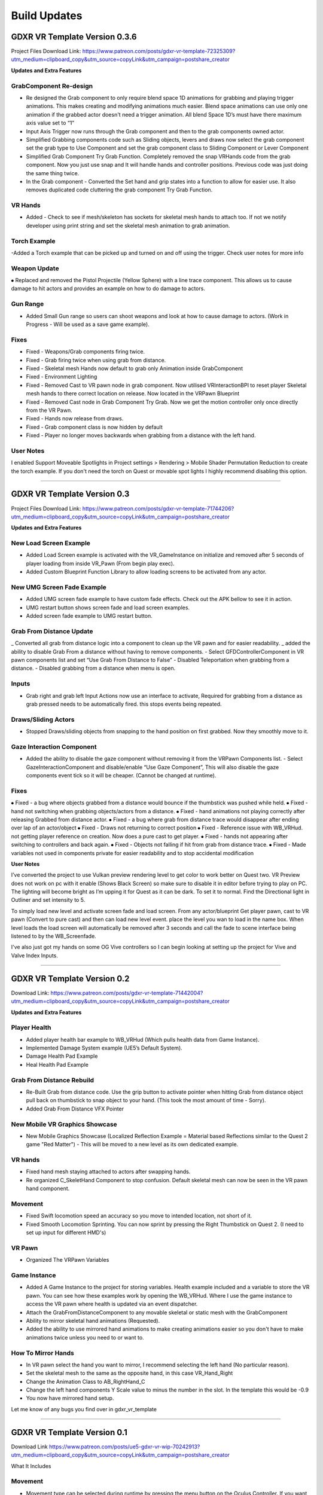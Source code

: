 Build Updates
=============

**GDXR VR Template Version 0.3.6**
^^^^^^^^^^^^^^^^^^^^^^^^^^^^^^^^^^

Project Files Download Link:
https://www.patreon.com/posts/gdxr-vr-template-72325309?utm_medium=clipboard_copy&utm_source=copyLink&utm_campaign=postshare_creator

**Updates and Extra Features**

**GrabComponent Re-design**
---------------------------

- Re designed the Grab component to only require blend space 1D animations for grabbing and playing trigger animations. This makes creating and modifying animations much easier. Blend space animations can use only one animation if the grabbed actor doesn't need a trigger animation. All blend Space 1D’s must have there maximum axis value set to “1”
- Input Axis Trigger now runs through the Grab component and then to the grab components owned actor.
- Simplified Grabbing components code such as Sliding objects, levers and draws now select the grab component set the grab type to Use Component and set the grab component class to Sliding Component or Lever Component
- Simplified Grab Component Try Grab Function. Completely removed the snap VRHands code from the grab component. Now you just use snap and It will handle hands and controller positions. Previous code was just doing the same thing twice.
- In the Grab component - Converted the Set hand and grip states into a function to allow for easier use. It also removes duplicated code cluttering the grab component Try Grab Function.

**VR Hands**
------------
- Added - Check to see if mesh/skeleton has sockets for skeletal mesh hands to attach too. If not we notify developer using print string and set the skeletal mesh animation to grab animation.

**Torch Example**
-----------------

-Added a Torch example that can be picked up and turned on and off using the trigger. Check user notes for more info

**Weapon Update**
-----------------

⦁ Replaced and removed the Pistol Projectile (Yellow Sphere) with a line trace component. This allows us to cause damage to hit actors and provides an example on how to do damage to actors.

**Gun Range**
-------------

- Added Small Gun range so users can shoot weapons and look at how to cause damage to actors. (Work in Progress - Will be used as a save game example). 

**Fixes**
---------
- Fixed - Weapons/Grab components firing twice.
- Fixed - Grab firing twice when using grab from distance.
- Fixed - Skeletal mesh Hands now default to grab only Animation inside GrabComponent
- Fixed - Environment Lighting
- Fixed - Removed Cast to VR pawn node in grab component. Now utilised VRInteractionBPI to reset player Skeletal mesh hands to there correct location on release. Now located in the VRPawn Blueprint
- Fixed - Removed Cast node in Grab Component Try Grab. Now we get the motion controller only once directly from the VR Pawn.
- Fixed - Hands now release from draws.
- Fixed - Grab component class is now hidden by default 
- Fixed - Player no longer moves backwards when grabbing from a distance with the left hand.

**User Notes**
--------------

I enabled Support Moveable Spotlights in Project settings > Rendering > Mobile Shader Permutation Reduction to create the torch example. If you don't need the torch on Quest or movable spot lights I highly recommend disabling this option.

----------------------------------------------------------------------------------------------------------------------------------------------------------------------

**GDXR VR Template Version 0.3**
^^^^^^^^^^^^^^^^^^^^^^^^^^^^^^

Project Files Download Link:
https://www.patreon.com/posts/gdxr-vr-template-71744206?utm_medium=clipboard_copy&utm_source=copyLink&utm_campaign=postshare_creator

**Updates and Extra Features**

**New Load Screen Example**
---------------------------

- Added Load Screen example is activated with the VR_GameInstance on initialize and removed after 5 seconds of player loading from inside VR_Pawn (From begin play exec).
- Added Custom Blueprint Function Library to allow loading screens to be activated from any actor.

**New UMG Screen Fade Example**
-------------------------------

- Added UMG screen fade example to have custom fade effects. Check out the APK bellow to see it in action.
- UMG restart button shows screen fade and load screen examples. 
- Added screen fade example to UMG restart button.

**Grab From Distance Update**
-----------------------------

_ Converted all grab from distance logic into a component to clean up the VR pawn and for easier readability.
_ added the ability to disable Grab From a distance without having to remove components. - Select GFDControllerComponent in VR pawn components list and set “Use Grab From Distance to False”
- Disabled Teleportation when grabbing from a distance.
- Disabled grabbing from a distance when menu is open.

**Inputs**
----------

- Grab right and grab left Input Actions now use an interface to activate, Required for grabbing from a distance as grab pressed needs to be automatically fired. this stops events being repeated.

**Draws/Sliding Actors**
------------------------

- Stopped Draws/sliding objects from snapping to the hand position on first grabbed. Now they smoothly move to it.

**Gaze Interaction Component**
------------------------------
- Added the ability to disable the gaze component without removing it from the VRPawn Components list. - Select GazeInteractionComponent and disable/enable “Use Gaze Component”, This will also disable the gaze components event tick so it will be cheaper. (Cannot be changed at runtime).

**Fixes**
---------
⦁ Fixed - a bug where objects grabbed from a distance would bounce if the thumbstick was pushed while held.
⦁ Fixed - hand not switching when grabbing objects/actors from a distance.
⦁ Fixed - hand animations not playing correctly after releasing Grabbed from distance actor.
⦁ Fixed - a bug where grab from distance trace would disappear after ending over lap of an actor/object
⦁ Fixed - Draws not returning to correct position
⦁ Fixed - Reference issue with WB_VRHud. not getting player reference on creation. Now does a pure cast to get player.
⦁ Fixed - hands not appearing after switching to controllers and back again.
⦁ Fixed - Objects not falling if hit from grab from distance trace.
⦁ Fixed - Made variables not used in components private for easier readability and to stop accidental modification

**User Notes**

I’ve converted the project to use Vulkan preview rendering level to get color to work better on Quest two. VR Preview does not work on pc with it enable (Shows Black Screen) so make sure to disable it in editor before trying to play on PC. The lighting will become bright as I’m upping it for Quest as it can be dark. To set it to normal. Find the Directional light in Outliner and set intensity to 5. 

To simply load new level and activate screen fade and load screen. From any actor/blueprint Get player pawn, cast to VR pawn (Convert to pure cast) and then can load new level event. place the level you wan to load in the name box. When level loads the load screen will automatically be removed after 3 seconds and call the fade to scene interface being listened to by the WB_Screenfade.

I've also just got my hands on some OG Vive controllers so I can begin looking at setting up the project for Vive and Valve Index Inputs.

---------------------------------------------------------------------------------------------------------------------------------------------------------------------

**GDXR VR Template Version 0.2**
^^^^^^^^^^^^^^^^^^^^^^^^^^^^^^^^^^^^^

Download Link:
https://www.patreon.com/posts/gdxr-vr-template-71442004?utm_medium=clipboard_copy&utm_source=copyLink&utm_campaign=postshare_creator

**Updates and Extra Features**

**Player Health**
-----------------
- Added player health bar example to WB_VRHud (Which pulls health data from Game Instance).
- Implemented Damage System example (UE5’s Default System).
- Damage Health Pad Example
- Heal Health Pad Example

**Grab From Distance Rebuild**
------------------------------
- Re-Built Grab from distance code. Use the grip button to activate pointer when hitting Grab from distance object pull back on thumbstick to snap object to your hand. (This took the most amount of time - Sorry).
- Added Grab From Distance VFX Pointer

**New Mobile VR Graphics Showcase**
-----------------------------------
- New Mobile Graphics Showcase (Localized Reflection Example = Material based Reflections similar to the Quest 2 game "Red Matter") - This will be moved to a new level as its own dedicated example. 

**VR hands**
------------
- Fixed hand mesh staying attached to actors after swapping hands.
- Re organized C_SkeletHand Component to stop confusion. Default skeletal mesh can now be seen in the VR pawn hand component. 

**Movement**
------------
- Fixed Swift locomotion speed an accuracy so you move to intended location, not short of it.
- Fixed Smooth Locomotion Sprinting. You can now sprint by pressing the Right Thumbstick on Quest 2. (I need to set up input for different HMD's) 

**VR Pawn**
-----------
- Organized The VRPawn Variables

**Game Instance**
-----------------
- Added A Game Instance to the project for storing variables. Health example included and a variable to store the VR pawn. You can see how these examples work by opening the WB_VRHud. Where I use the game instance to access the VR pawn where health is updated via an event dispatcher. 
- Attach the GrabFromDistanceComponent to any movable skeletal or static mesh with the GrabComponent

- Ability to mirror skeletal hand animations (Requested).
- Added the ability to use mirrored hand animations to make creating animations easier so you don't have to make animations twice unless you need to or want to.

**How To Mirror Hands**
-----------------------

- In VR pawn select the hand you want to mirror, I recommend selecting the left hand (No particular reason). 
- Set the skeletal mesh to the same as the opposite hand, in this case VR_Hand_Right
- Change the Animation Class to AB_RightHand_C 
- Change the left hand components Y Scale value to minus the number in the slot. In the template this would be -0.9 
- You now have mirrored hand setup. 

Let me know of any bugs you find over in gdxr_vr_template

--------------------------------------------------------------------------------------------------------------------------------------------------------------------

**GDXR VR Template Version 0.1**
^^^^^^^^^^^^^^^^^^^^^^^^^^^^^^^^^^^^^

Download Link 
https://www.patreon.com/posts/ue5-gdxr-vr-wip-70242913?utm_medium=clipboard_copy&utm_source=copyLink&utm_campaign=postshare_creator

What It Includes

**Movement**
------------

- Movement type can be selected during runtime by pressing the menu button on the Oculus Controller. If you want to only use one type of movement you can open the VR_Pawn and select the boolean "Use Smooth Locomotion" and set it to true.
- If you want Swift movement by default (Currently needs more work) you can set the "Use Smooth Locomotion" boolean to False and Set "UseShiftMovement" To True.
- Setting Both "Use Smooth Locomotion" and "UseShiftMovement" to False will enable teleportation as the default movement method. 

**Snap Move to Location**
-------------------------

- If you with the player to snap to a specific location in the world when Pointed at you can give the actor the tag  "SnapLocation" The VR Pawn will use the 0,0,0 space to move the player there.

**VR Hud**
----------

- By default, there is a VR Hud that is on screen when the project starts its just a UMG Button currently. You can remove this by opening the VR pawn and deleting the VRHudComponent. If you want to use the hud and modify it, you can do this by modifying the WB_VRHud Widget. Make sure VRHud Component is a child of VRHudOffset(Don't delete this). You can move the arrow to control how far away the hud is from the player's camera as it exists in 3D Space.

**Gaze interaction Component**
--------------------------

- The Gaze Interaction component must be a child of the VRPawn Camera if it's being used. (I recommend not using it) as it's currently the only addition that runs on its own event tick.
- With the gaze component, I built in a timer so you can choose how long the user must look at the actor before it activates. Currently set to 2 seconds you can change this duration inside the VRPawn by selecting the GazeInteractionComponent. 
- To activate an actor with it, give the actor the Blueprint interface "VRGaze BPI"
You can then use the event Gaze Hover to receive the activate message. Check out the example Blueprint "BP_GazeExample"

**Climbing**
------------

- Currently, a work in progress as I need to fix a two handed issue. There are two methods of climbing included with the template.
- The First method is based on an actor Tag, you can give a static actor the tag "CanClimb" This is enabled on the White cube under the spectator camera actor.
- The Second Method uses a Physics material to detect the grab. Let's say you have an actor which only has specific areas you want to climb on, you can add the "PM_Climbing" Physics material to it and that will let you climb on anything with that material. The yellow actors can be seen as an example of this.

**Draws and Levers**
--------------------

- These are going to need to be explained in a video. If you need to use them simply duplicate the ones which currently exist and swap out the static meshes. 

**Grab Component**
------------------

- The Grab component contains most of the logic used in the project acting like a middle man for anything interactive.
- The grab component can be applied to any movable actor and must be a child of the skeletal or static mesh you want to interact with. Rotating the grab component after adding it as a child will update the rotation for the held object.
- Every interactable object must have sockets applied to them, three in total.
  - GripPoint
  - RightHand
  - LeftHand

- These are used to set the position of the skeletal hand meshes. I recommend viewing the sword mesh SM_Sword_01 to see how it's set up there. (I will create a video on this).
- Once the grab component is a child of the static mesh or skeletal mesh I recommend selecting the component and changing the Grab Type to "SnapVRHands(Custom Anim)" You can also set the Handheld Anim to grab or another animation if it exists.
- This will be all you need for a single animation object.
- If you want to play another animation using the controller trigger after grabbing it you can Enable "Use Trigger Animation" and then select a trigger animation to use from the drop-down.

**Using VR Hands**
------------------

- To use the VR skeletal mesh hands by Default you can open the VRPawn and Change the Boolean "Use Controllers" to False.
- To interact with UMG while using your hands you can hold the grip button and touch (Not Pull) the trigger to point. Touch the UMG and you should interact with it. 

